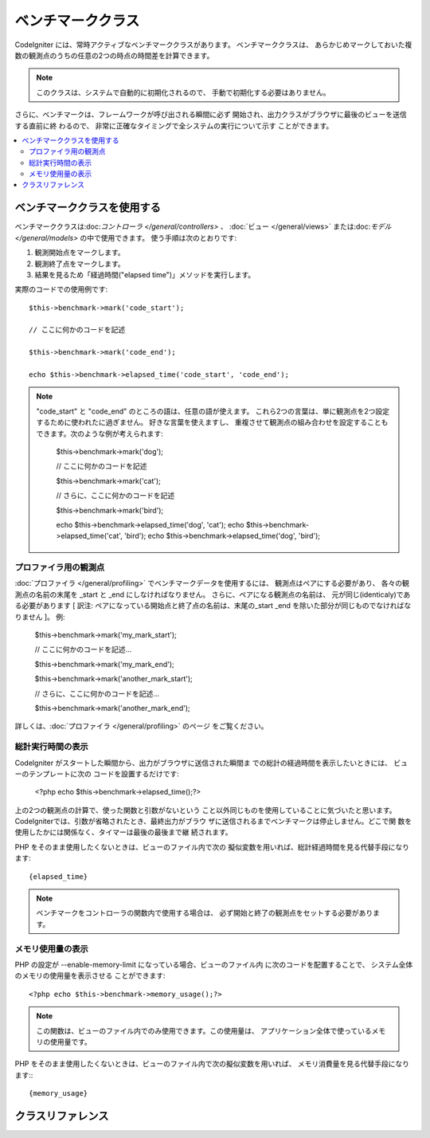 ##################
ベンチマーククラス
##################

CodeIgniter には、常時アクティブなベンチマーククラスがあります。 ベンチマーククラスは、
あらかじめマークしておいた複数の観測点のうちの任意の2つの時点の時間差を計算できます。

.. note:: このクラスは、システムで自動的に初期化されるので、
	手動で初期化する必要はありません。

さらに、ベンチマークは、フレームワークが呼び出される瞬間に必ず
開始され、出力クラスがブラウザに最後のビューを送信する直前に終
わるので、 非常に正確なタイミングで全システムの実行について示す
ことができます。

.. contents::
  :local:

.. raw:: html

  <div class="custom-index container"></div>

****************************
ベンチマーククラスを使用する
****************************

ベンチマーククラスは:doc:`コントローラ </general/controllers>` 、
:doc:`ビュー </general/views>` または:doc:`モデル 
</general/models>` の中で使用できます。
使う手順は次のとおりです:

#. 観測開始点をマークします。
#. 観測終了点をマークします。
#. 結果を見るため「経過時間("elapsed time")」メソッドを実行します。

実際のコードでの使用例です::

	$this->benchmark->mark('code_start');

	// ここに何かのコードを記述

	$this->benchmark->mark('code_end');

	echo $this->benchmark->elapsed_time('code_start', 'code_end');

.. note::  "code_start" と "code_end" のところの語は、任意の語が使えます。 
	これら2つの言葉は、単に観測点を2つ設定するために使われたに過ぎません。	好きな言葉を使えますし、
	重複させて観測点の組み合わせを設定することもできます。次のような例が考えられます:

		$this->benchmark->mark('dog');

		// ここに何かのコードを記述

		$this->benchmark->mark('cat');

		// さらに、ここに何かのコードを記述

		$this->benchmark->mark('bird');

		echo $this->benchmark->elapsed_time('dog', 'cat');
		echo $this->benchmark->elapsed_time('cat', 'bird');
		echo $this->benchmark->elapsed_time('dog', 'bird');


プロファイラ用の観測点
======================

:doc:`プロファイラ </general/profiling>` でベンチマークデータを使用するには、 観測点はペアにする必要があり、
各々の観測点の名前の末尾を _start と _end にしなければなりません。 さらに、ペアになる観測点の名前は、
元が同じ(identicaly)である必要があります [ 訳注: ペアになっている開始点と終了点の名前は、末尾の_start _end 
を除いた部分が同じものでなければなりません ]。 例:

	$this->benchmark->mark('my_mark_start');

	// ここに何かのコードを記述...

	$this->benchmark->mark('my_mark_end');

	$this->benchmark->mark('another_mark_start');

	// さらに、ここに何かのコードを記述...

	$this->benchmark->mark('another_mark_end');

詳しくは、:doc:`プロファイラ </general/profiling>` のページ
をご覧ください。

総計実行時間の表示
==================

CodeIgniter がスタートした瞬間から、出力がブラウザに送信された瞬間ま
での総計の経過時間を表示したいときには、 ビューのテンプレートに次の
コードを設置するだけです:

	<?php echo $this->benchmark->elapsed_time();?>

上の2つの観測点の計算で、使った関数と引数がないという
こと以外同じものを使用していることに気づいたと思います。 
CodeIgniterでは、引数が省略されたとき、最終出力がブラウ
ザに送信されるまでベンチマークは停止しません。どこで関
数を使用したかには関係なく、タイマーは最後の最後まで継
続されます。

PHP をそのまま使用したくないときは、ビューのファイル内で次の
擬似変数を用いれば、総計経過時間を見る代替手段になります::

	{elapsed_time}

.. note:: ベンチマークをコントローラの関数内で使用する場合は、
          必ず開始と終了の観測点をセットする必要があります。

メモリ使用量の表示
==================

PHP の設定が --enable-memory-limit になっている場合、ビューのファイル内
に次のコードを配置することで、 システム全体のメモリの使用量を表示させる
ことができます::

	<?php echo $this->benchmark->memory_usage();?>

.. note:: この関数は、ビューのファイル内でのみ使用できます。この使用量は、
	アプリケーション全体で使っているメモリの使用量です。

PHP をそのまま使用したくないときは、ビューのファイル内で次の擬似変数を用いれば、
メモリ消費量を見る代替手段になります:::

	{memory_usage}


******************
クラスリファレンス
******************

.. php:class:: CI_Benchmark

	.. php:method:: mark($name)

		:パラメータ	string	$name: マーカーにつけたい名前
		:返り値型:	void

		ベンチマークマーカーをセットします。

	.. php:method:: elapsed_time([$point1 = ''[, $point2 = ''[, $decimals = 4]]])

		:パラメータ	string	$point1: 特定のマークされた点
		:パラメータ	string	$point2: a particular marked point
		:パラメータ	int	$decimals: 小数点以下の桁数
		:返り値:	経過時間
		:返り値型:	string

		2つのマークされた点の時差を計算して、返します。

		最初の引数が省略されたとき、｛elapsed_time｝擬似
		変数を用いれば、システム全体のテンプレートで示さ
		れる実行時間を代替し、クラスが実行値をこの変数に
		変換して出力します。


	.. php:method:: memory_usage()

		:返り値:	Memory usage info
		:返り値型:	string

		単に``{memory_usage}``マーカーを返します。

		どこでもテンプレート上の最後まで計算された
		メモリ量を許容し、:doc:`出力クラス <output>` は
		実行値をこの変数に変換します。
